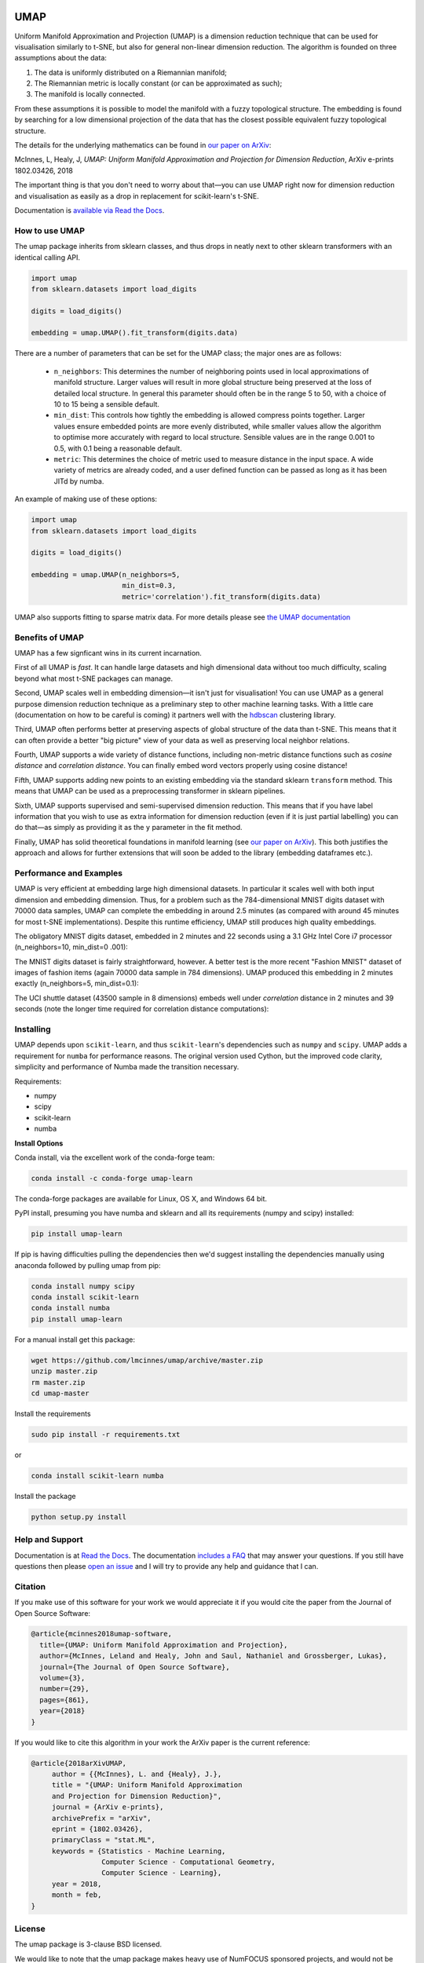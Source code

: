 .. image:: https://img.shields.io/pypi/v/umap-learn.svg
    :target: https://pypi.python.org/pypi/umap-learn/
    :alt: PyPI Version
.. image:: https://anaconda.org/conda-forge/umap-learn/badges/version.svg
    :target: https://anaconda.org/conda-forge/umap-learn
    :alt: Conda-forge Version
.. image:: https://anaconda.org/conda-forge/umap-learn/badges/downloads.svg
    :target: https://anaconda.org/conda-forge/umap-learn
    :alt: Downloads from conda-forge
.. image:: https://img.shields.io/pypi/l/umap-learn.svg
    :target: https://github.com/lmcinnes/umap/blob/master/LICENSE
    :alt: License
.. image:: https://travis-ci.org/lmcinnes/umap.svg
    :target: https://travis-ci.org/lmcinnes/umap
    :alt: Travis Build Status
.. image:: https://coveralls.io/repos/github/lmcinnes/umap/badge.svg
    :target: https://coveralls.io/github/lmcinnes/umap
    :alt: Test Coverage Status
.. image:: https://readthedocs.org/projects/umap-learn/badge/?version=latest
    :target: https://umap-learn.readthedocs.io/en/latest/?badge=latest
    :alt: Documentation Status
.. image:: http://joss.theoj.org/papers/10.21105/joss.00861/status.svg
    :target: https://doi.org/10.21105/joss.00861
    :alt: JOSS article for this repository

====
UMAP
====

Uniform Manifold Approximation and Projection (UMAP) is a dimension reduction
technique that can be used for visualisation similarly to t-SNE, but also for
general non-linear dimension reduction. The algorithm is founded on three
assumptions about the data:

1. The data is uniformly distributed on a Riemannian manifold;
2. The Riemannian metric is locally constant (or can be approximated as such);
3. The manifold is locally connected.

From these assumptions it is possible to model the manifold with a fuzzy
topological structure. The embedding is found by searching for a low dimensional
projection of the data that has the closest possible equivalent fuzzy
topological structure.

The details for the underlying mathematics can be found in
`our paper on ArXiv <https://arxiv.org/abs/1802.03426>`_:

McInnes, L, Healy, J, *UMAP: Uniform Manifold Approximation and Projection
for Dimension Reduction*, ArXiv e-prints 1802.03426, 2018

The important thing is that you don't need to worry about that—you can use
UMAP right now for dimension reduction and visualisation as easily as a drop
in replacement for scikit-learn's t-SNE.

Documentation is `available via Read the Docs <https://umap-learn.readthedocs.io/>`_.

---------------
How to use UMAP
---------------

The umap package inherits from sklearn classes, and thus drops in neatly
next to other sklearn transformers with an identical calling API.

.. code:: python

    import umap
    from sklearn.datasets import load_digits

    digits = load_digits()

    embedding = umap.UMAP().fit_transform(digits.data)

There are a number of parameters that can be set for the UMAP class; the
major ones are as follows:

 -  ``n_neighbors``: This determines the number of neighboring points used in
    local approximations of manifold structure. Larger values will result in
    more global structure being preserved at the loss of detailed local
    structure. In general this parameter should often be in the range 5 to
    50, with a choice of 10 to 15 being a sensible default.

 -  ``min_dist``: This controls how tightly the embedding is allowed compress
    points together. Larger values ensure embedded points are more evenly
    distributed, while smaller values allow the algorithm to optimise more
    accurately with regard to local structure. Sensible values are in the
    range 0.001 to 0.5, with 0.1 being a reasonable default.

 -  ``metric``: This determines the choice of metric used to measure distance
    in the input space. A wide variety of metrics are already coded, and a user
    defined function can be passed as long as it has been JITd by numba.

An example of making use of these options:

.. code:: python

    import umap
    from sklearn.datasets import load_digits

    digits = load_digits()

    embedding = umap.UMAP(n_neighbors=5,
                          min_dist=0.3,
                          metric='correlation').fit_transform(digits.data)

UMAP also supports fitting to sparse matrix data. For more details
please see `the UMAP documentation <https://umap-learn.readthedocs.io/>`_

----------------
Benefits of UMAP
----------------

UMAP has a few signficant wins in its current incarnation.

First of all UMAP is *fast*. It can handle large datasets and high
dimensional data without too much difficulty, scaling beyond what most t-SNE
packages can manage.

Second, UMAP scales well in embedding dimension—it isn't just for
visualisation! You can use UMAP as a general purpose dimension reduction
technique as a preliminary step to other machine learning tasks. With a
little care (documentation on how to be careful is coming) it partners well
with the `hdbscan <https://github.com/scikit-learn-contrib/hdbscan>`_
clustering library.

Third, UMAP often performs better at preserving aspects of global structure of
the data than t-SNE. This means that it can often provide a better "big
picture" view of your data as well as preserving local neighbor relations.

Fourth, UMAP supports a wide variety of distance functions, including
non-metric distance functions such as *cosine distance* and *correlation
distance*. You can finally embed word vectors properly using cosine distance!

Fifth, UMAP supports adding new points to an existing embedding via
the standard sklearn ``transform`` method. This means that UMAP can be
used as a preprocessing transformer in sklearn pipelines.

Sixth, UMAP supports supervised and semi-supervised dimension reduction.
This means that if you have label information that you wish to use as
extra information for dimension reduction (even if it is just partial
labelling) you can do that—as simply as providing it as the ``y``
parameter in the fit method.

Finally, UMAP has solid theoretical foundations in manifold learning
(see `our paper on ArXiv <https://arxiv.org/abs/1802.03426>`_).
This both justifies the approach and allows for further
extensions that will soon be added to the library
(embedding dataframes etc.).

------------------------
Performance and Examples
------------------------

UMAP is very efficient at embedding large high dimensional datasets. In
particular it scales well with both input dimension and embedding dimension.
Thus, for a problem such as the 784-dimensional MNIST digits dataset with
70000 data samples, UMAP can complete the embedding in around 2.5 minutes (as
compared with around 45 minutes for most t-SNE implementations). Despite this
runtime efficiency, UMAP still produces high quality embeddings.

The obligatory MNIST digits dataset, embedded in 2 minutes and 22
seconds using a 3.1 GHz Intel Core i7 processor (n_neighbors=10, min_dist=0
.001):

.. image:: images/umap_example_mnist1.png
    :alt: UMAP embedding of MNIST digits

The MNIST digits dataset is fairly straightforward, however. A better test is
the more recent "Fashion MNIST" dataset of images of fashion items (again
70000 data sample in 784 dimensions). UMAP
produced this embedding in 2 minutes exactly (n_neighbors=5, min_dist=0.1):

.. image:: images/umap_example_fashion_mnist1.png
    :alt: UMAP embedding of "Fashion MNIST"

The UCI shuttle dataset (43500 sample in 8 dimensions) embeds well under
*correlation* distance in 2 minutes and 39 seconds (note the longer time
required for correlation distance computations):

.. image:: images/umap_example_shuttle.png
    :alt: UMAP embedding the UCI Shuttle dataset

----------
Installing
----------

UMAP depends upon ``scikit-learn``, and thus ``scikit-learn``'s dependencies
such as ``numpy`` and ``scipy``. UMAP adds a requirement for ``numba`` for
performance reasons. The original version used Cython, but the improved code
clarity, simplicity and performance of Numba made the transition necessary.

Requirements:

* numpy
* scipy
* scikit-learn
* numba

**Install Options**

Conda install, via the excellent work of the conda-forge team:

.. code:: bash

    conda install -c conda-forge umap-learn

The conda-forge packages are available for Linux, OS X, and Windows 64 bit.

PyPI install, presuming you have numba and sklearn and all its requirements
(numpy and scipy) installed:

.. code:: bash

    pip install umap-learn

If pip is having difficulties pulling the dependencies then we'd suggest installing
the dependencies manually using anaconda followed by pulling umap from pip:

.. code:: bash

    conda install numpy scipy
    conda install scikit-learn
    conda install numba
    pip install umap-learn

For a manual install get this package:

.. code:: bash

    wget https://github.com/lmcinnes/umap/archive/master.zip
    unzip master.zip
    rm master.zip
    cd umap-master

Install the requirements

.. code:: bash

    sudo pip install -r requirements.txt

or

.. code:: bash

    conda install scikit-learn numba

Install the package

.. code:: bash

    python setup.py install

----------------
Help and Support
----------------

Documentation is at `Read the Docs <https://umap-learn.readthedocs.io/>`_.
The documentation `includes a FAQ <https://umap-learn.readthedocs.io/en/latest/faq.html>`_ that
may answer your questions. If you still have questions then please
`open an issue <https://github.com/lmcinnes/umap/issues/new>`_
and I will try to provide any help and guidance that I can.

--------
Citation
--------

If you make use of this software for your work we would appreciate it if you
would cite the paper from the Journal of Open Source Software:

.. code:: bibtex

    @article{mcinnes2018umap-software,
      title={UMAP: Uniform Manifold Approximation and Projection},
      author={McInnes, Leland and Healy, John and Saul, Nathaniel and Grossberger, Lukas},
      journal={The Journal of Open Source Software},
      volume={3},
      number={29},
      pages={861},
      year={2018}
    }

If you would like to cite this algorithm in your work the ArXiv paper is the
current reference:

.. code:: bibtex

   @article{2018arXivUMAP,
        author = {{McInnes}, L. and {Healy}, J.},
        title = "{UMAP: Uniform Manifold Approximation
        and Projection for Dimension Reduction}",
        journal = {ArXiv e-prints},
        archivePrefix = "arXiv",
        eprint = {1802.03426},
        primaryClass = "stat.ML",
        keywords = {Statistics - Machine Learning,
                    Computer Science - Computational Geometry,
                    Computer Science - Learning},
        year = 2018,
        month = feb,
   }

-------
License
-------

The umap package is 3-clause BSD licensed.

We would like to note that the umap package makes heavy use of
NumFOCUS sponsored projects, and would not be possible without
their support of those projects, so please `consider contributing to NumFOCUS <https://www.numfocus.org/membership>`_.

------------
Contributing
------------

Contributions are more than welcome! There are lots of opportunities
for potential projects, so please get in touch if you would like to
help out. Everything from code to notebooks to
examples and documentation are all *equally valuable* so please don't feel
you can't contribute. To contribute please
`fork the project <https://github.com/lmcinnes/umap/issues#fork-destination-box>`_
make your changes and
submit a pull request. We will do our best to work through any issues with
you and get your code merged into the main branch.


